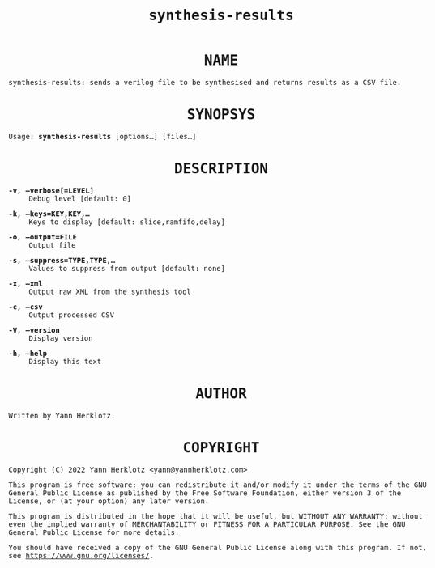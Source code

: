 #+title: synthesis-results
#+man_class_options: :section-id "1"
#+options: toc:nil num:nil
#+html_head_extra: <style>body{font-family:monospace;max-width:60em}h1{text-align:center}dt{font-weight:700}dd{margin-bottom:1em}</style>

* NAME

synthesis-results: sends a verilog file to be synthesised and returns results as a CSV file.

* SYNOPSYS

Usage: *synthesis-results* [options...] [files...]

* DESCRIPTION

- -v, --verbose[=LEVEL] :: Debug level [default: 0]
- -k, --keys=KEY,KEY,... :: Keys to display [default: slice,ramfifo,delay]
- -o, --output=FILE :: Output file
- -s, --suppress=TYPE,TYPE,... :: Values to suppress from output [default: none]
- -x, --xml :: Output raw XML from the synthesis tool
- -c, --csv :: Output processed CSV
- -V, --version :: Display version
- -h, --help :: Display this text

* AUTHOR

Written by Yann Herklotz.

* COPYRIGHT

Copyright (C) 2022 Yann Herklotz <yann@yannherklotz.com>

This program is free software: you can redistribute it and/or modify
it under the terms of the GNU General Public License as published by
the Free Software Foundation, either version 3 of the License, or
(at your option) any later version.

This program is distributed in the hope that it will be useful,
but WITHOUT ANY WARRANTY; without even the implied warranty of
MERCHANTABILITY or FITNESS FOR A PARTICULAR PURPOSE.  See the
GNU General Public License for more details.

You should have received a copy of the GNU General Public License
along with this program.  If not, see <https://www.gnu.org/licenses/>.
